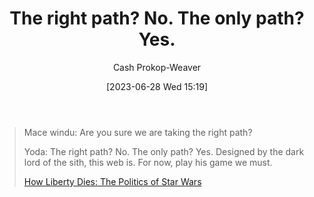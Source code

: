 :PROPERTIES:
:ID:       13a2caaf-0e86-44b0-8500-11a9e2ffa5f3
:LAST_MODIFIED: [2023-09-05 Tue 20:21]
:END:
#+title: The right path? No. The only path? Yes.
#+hugo_custom_front_matter: :slug "13a2caaf-0e86-44b0-8500-11a9e2ffa5f3"
#+author: Cash Prokop-Weaver
#+date: [2023-06-28 Wed 15:19]
#+filetags: :hastodo:quote:

#+begin_quote
Mace windu: Are you sure we are taking the right path?

Yoda: The right path? No. The only path? Yes. Designed by the dark lord of the sith, this web is. For now, play his game we must.

[[youtube:-TSqjRgh2ZY&t=3005s][How Liberty Dies: The Politics of Star Wars]]
#+end_quote

* TODO [#2] Flashcards :noexport:
